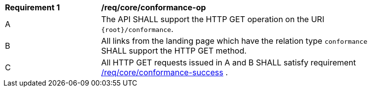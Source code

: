 [[req_core_conformance-op]]
[width="90%",cols="2,6a"]
|===
^|*Requirement {counter:req-id}* |*/req/core/conformance-op* 
^|A |The API SHALL support the HTTP GET operation on the URI `{root}/conformance`.
^|B |All links from the landing page which have the relation type `conformance` SHALL support the HTTP GET method.
^|C |All HTTP GET requests issued in A and B SHALL satisfy requirement <<req_core_conformance_success,/req/core/conformance-success>>  .
|===
